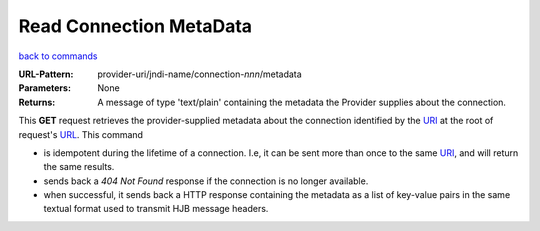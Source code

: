 ========================
Read Connection MetaData
========================

`back to commands`_

:URL-Pattern: provider-uri/jndi-name/connection-*nnn*/metadata

:Parameters: None

:Returns: 

  A message of type 'text/plain' containing the metadata the Provider
  supplies about the connection.

This **GET** request retrieves the provider-supplied metadata about
the connection identified by the URI_ at the root of request's URL_.
This command

* is idempotent during the lifetime of a connection. I.e, it can be
  sent more than once to the same URI_, and will return the same
  results.  

* sends back a *404 Not Found* response if the connection is no longer
  available.

* when successful, it sends back a HTTP response containing the
  metadata as a list of key-value pairs in the same textual format
  used to transmit HJB message headers.

.. _URL: http://en.wikipedia.org/wiki/URL

.. _URI: http://en.wikipedia.org/wiki/Uniform_Resource_Identifier

.. _back to commands: ./command-list.html

.. Copyright (C) 2006 Tim Emiola